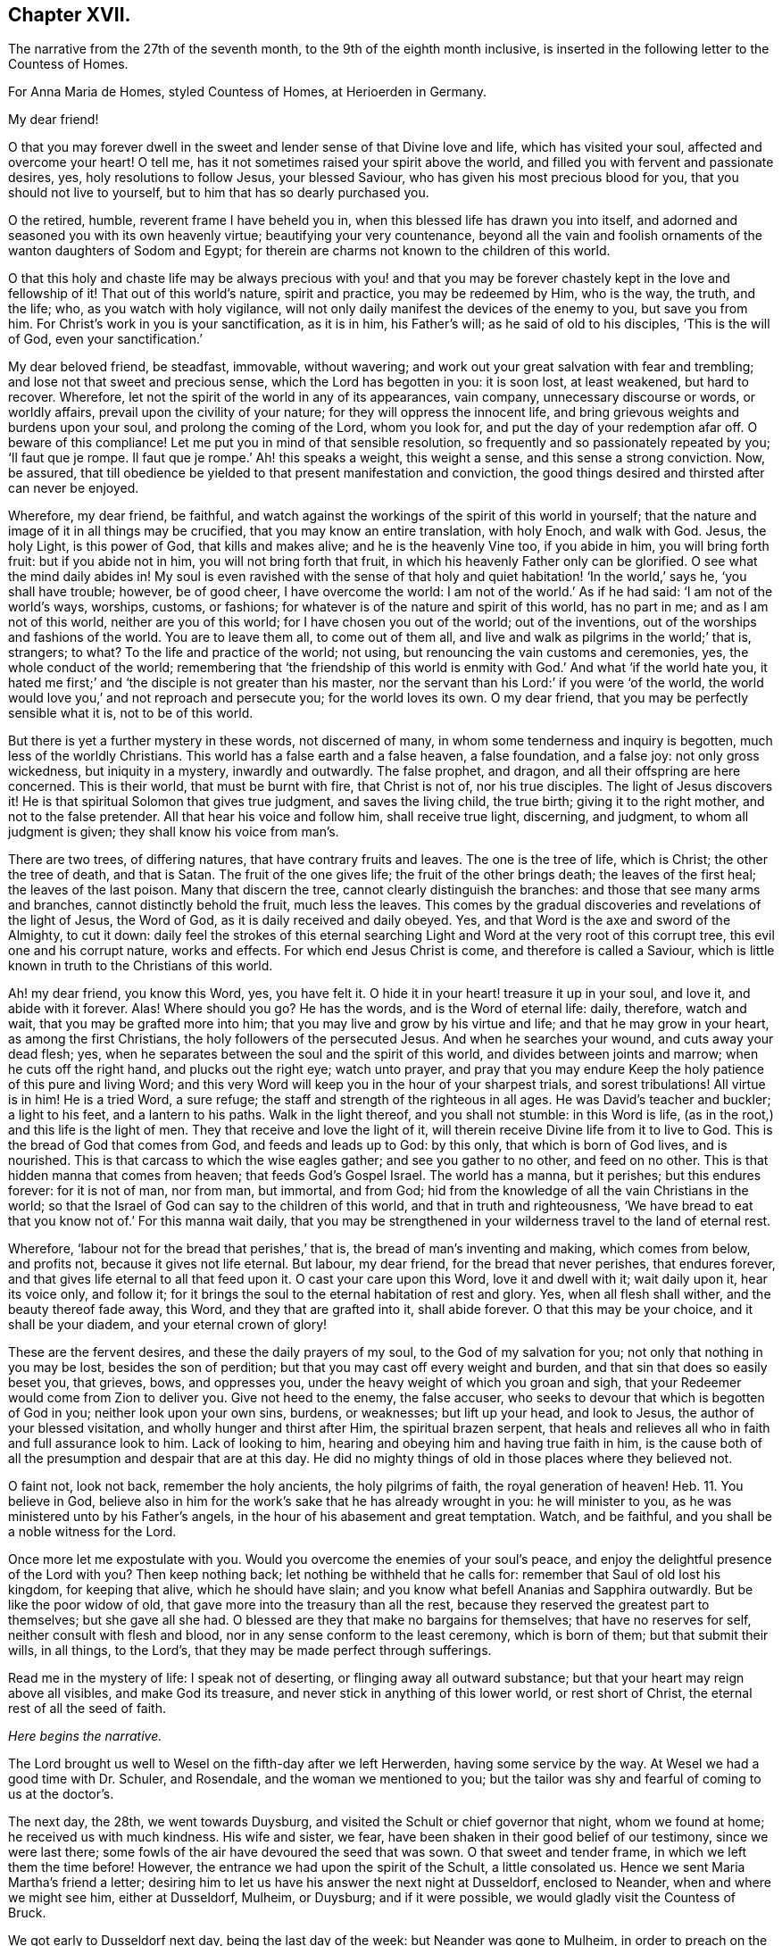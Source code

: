 == Chapter XVII.

The narrative from the 27th of the seventh month,
to the 9th of the eighth month inclusive,
is inserted in the following letter to the Countess of Homes.

[.embedded-content-document.letter]
--

[.letter-heading]
For Anna Maria de Homes, styled Countess of Homes, at Herioerden in Germany.

[.salutation]
My dear friend!

O that you may forever dwell in the sweet and lender sense of that Divine love and life,
which has visited your soul, affected and overcome your heart!
O tell me, has it not sometimes raised your spirit above the world,
and filled you with fervent and passionate desires, yes,
holy resolutions to follow Jesus, your blessed Saviour,
who has given his most precious blood for you, that you should not live to yourself,
but to him that has so dearly purchased you.

O the retired, humble, reverent frame I have beheld you in,
when this blessed life has drawn you into itself,
and adorned and seasoned you with its own heavenly virtue;
beautifying your very countenance,
beyond all the vain and foolish ornaments of the wanton daughters of Sodom and Egypt;
for therein are charms not known to the children of this world.

O that this holy and chaste life may be always precious with you! and
that you may be forever chastely kept in the love and fellowship of it!
That out of this world`'s nature, spirit and practice, you may be redeemed by Him,
who is the way, the truth, and the life; who, as you watch with holy vigilance,
will not only daily manifest the devices of the enemy to you, but save you from him.
For Christ`'s work in you is your sanctification, as it is in him, his Father`'s will;
as he said of old to his disciples, '`This is the will of God,
even your sanctification.`'

My dear beloved friend, be steadfast, immovable, without wavering;
and work out your great salvation with fear and trembling;
and lose not that sweet and precious sense, which the Lord has begotten in you:
it is soon lost, at least weakened, but hard to recover.
Wherefore, let not the spirit of the world in any of its appearances, vain company,
unnecessary discourse or words, or worldly affairs,
prevail upon the civility of your nature; for they will oppress the innocent life,
and bring grievous weights and burdens upon your soul,
and prolong the coming of the Lord, whom you look for,
and put the day of your redemption afar off.
O beware of this compliance!
Let me put you in mind of that sensible resolution,
so frequently and so passionately repeated by you; '`Il faut que je rompe.
Il faut que je rompe.`' Ah! this speaks a weight, this weight a sense,
and this sense a strong conviction.
Now, be assured,
that till obedience be yielded to that present manifestation and conviction,
the good things desired and thirsted after can never be enjoyed.

Wherefore, my dear friend, be faithful,
and watch against the workings of the spirit of this world in yourself;
that the nature and image of it in all things may be crucified,
that you may know an entire translation, with holy Enoch, and walk with God.
Jesus, the holy Light, is this power of God, that kills and makes alive;
and he is the heavenly Vine too, if you abide in him, you will bring forth fruit:
but if you abide not in him, you will not bring forth that fruit,
in which his heavenly Father only can be glorified.
O see what the mind daily abides in!
My soul is even ravished with the sense of that holy
and quiet habitation! '`In the world,`' says he,
'`you shall have trouble; however, be of good cheer, I have overcome the world:
I am not of the world.`' As if he had said: '`I am not of the world`'s ways, worships,
customs, or fashions; for whatever is of the nature and spirit of this world,
has no part in me; and as I am not of this world, neither are you of this world;
for I have chosen you out of the world; out of the inventions,
out of the worships and fashions of the world.
You are to leave them all, to come out of them all,
and live and walk as pilgrims in the world;`' that is, strangers; to what?
To the life and practice of the world; not using,
but renouncing the vain customs and ceremonies, yes, the whole conduct of the world;
remembering that '`the friendship of this world is
enmity with God.`' And what '`if the world hate you,
it hated me first;`' and '`the disciple is not greater than his master,
nor the servant than his Lord:`' if you were '`of the world,
the world would love you,`' and not reproach and persecute you;
for the world loves its own.
O my dear friend, that you may be perfectly sensible what it is, not to be of this world.

But there is yet a further mystery in these words, not discerned of many,
in whom some tenderness and inquiry is begotten, much less of the worldly Christians.
This world has a false earth and a false heaven, a false foundation, and a false joy:
not only gross wickedness, but iniquity in a mystery, inwardly and outwardly.
The false prophet, and dragon, and all their offspring are here concerned.
This is their world, that must be burnt with fire, that Christ is not of,
nor his true disciples.
The light of Jesus discovers it!
He is that spiritual Solomon that gives true judgment, and saves the living child,
the true birth; giving it to the right mother, and not to the false pretender.
All that hear his voice and follow him, shall receive true light, discerning,
and judgment, to whom all judgment is given; they shall know his voice from man`'s.

There are two trees, of differing natures, that have contrary fruits and leaves.
The one is the tree of life, which is Christ; the other the tree of death,
and that is Satan.
The fruit of the one gives life; the fruit of the other brings death;
the leaves of the first heal; the leaves of the last poison.
Many that discern the tree, cannot clearly distinguish the branches:
and those that see many arms and branches, cannot distinctly behold the fruit,
much less the leaves.
This comes by the gradual discoveries and revelations of the light of Jesus,
the Word of God, as it is daily received and daily obeyed.
Yes, and that Word is the axe and sword of the Almighty, to cut it down:
daily feel the strokes of this eternal searching
Light and Word at the very root of this corrupt tree,
this evil one and his corrupt nature, works and effects.
For which end Jesus Christ is come, and therefore is called a Saviour,
which is little known in truth to the Christians of this world.

Ah! my dear friend, you know this Word, yes, you have felt it.
O hide it in your heart! treasure it up in your soul, and love it,
and abide with it forever.
Alas!
Where should you go?
He has the words, and is the Word of eternal life: daily, therefore, watch and wait,
that you may be grafted more into him; that you may live and grow by his virtue and life;
and that he may grow in your heart, as among the first Christians,
the holy followers of the persecuted Jesus.
And when he searches your wound, and cuts away your dead flesh; yes,
when he separates between the soul and the spirit of this world,
and divides between joints and marrow; when he cuts off the right hand,
and plucks out the right eye; watch unto prayer,
and pray that you may endure Keep the holy patience of this pure and living Word;
and this very Word will keep you in the hour of your sharpest trials,
and sorest tribulations!
All virtue is in him!
He is a tried Word, a sure refuge; the staff and strength of the righteous in all ages.
He was David`'s teacher and buckler; a light to his feet, and a lantern to his paths.
Walk in the light thereof, and you shall not stumble: in this Word is life,
(as in the root,) and this life is the light of men.
They that receive and love the light of it,
will therein receive Divine life from it to live to God.
This is the bread of God that comes from God, and feeds and leads up to God:
by this only, that which is born of God lives, and is nourished.
This is that carcass to which the wise eagles gather; and see you gather to no other,
and feed on no other.
This is that hidden manna that comes from heaven; that feeds God`'s Gospel Israel.
The world has a manna, but it perishes; but this endures forever: for it is not of man,
nor from man, but immortal, and from God;
hid from the knowledge of all the vain Christians in the world;
so that the Israel of God can say to the children of this world,
and that in truth and righteousness,
'`We have bread to eat that you know not of.`' For this manna wait daily,
that you may be strengthened in your wilderness travel to the land of eternal rest.

Wherefore, '`labour not for the bread that perishes,`' that is,
the bread of man`'s inventing and making, which comes from below, and profits not,
because it gives not life eternal.
But labour, my dear friend, for the bread that never perishes, that endures forever,
and that gives life eternal to all that feed upon it.
O cast your care upon this Word, love it and dwell with it; wait daily upon it,
hear its voice only, and follow it;
for it brings the soul to the eternal habitation of rest and glory.
Yes, when all flesh shall wither, and the beauty thereof fade away, this Word,
and they that are grafted into it, shall abide forever.
O that this may be your choice, and it shall be your diadem,
and your eternal crown of glory!

These are the fervent desires, and these the daily prayers of my soul,
to the God of my salvation for you; not only that nothing in you may be lost,
besides the son of perdition; but that you may cast off every weight and burden,
and that sin that does so easily beset you, that grieves, bows, and oppresses you,
under the heavy weight of which you groan and sigh,
that your Redeemer would come from Zion to deliver you.
Give not heed to the enemy, the false accuser,
who seeks to devour that which is begotten of God in you;
neither look upon your own sins, burdens, or weaknesses; but lift up your head,
and look to Jesus, the author of your blessed visitation,
and wholly hunger and thirst after Him, the spiritual brazen serpent,
that heals and relieves all who in faith and full assurance look to him.
Lack of looking to him, hearing and obeying him and having true faith in him,
is the cause both of all the presumption and despair that are at this day.
He did no mighty things of old in those places where they believed not.

O faint not, look not back, remember the holy ancients, the holy pilgrims of faith,
the royal generation of heaven! Heb. 11.
You believe in God,
believe also in him for the work`'s sake that he has already wrought in you:
he will minister to you, as he was ministered unto by his Father`'s angels,
in the hour of his abasement and great temptation.
Watch, and be faithful, and you shall be a noble witness for the Lord.

Once more let me expostulate with you.
Would you overcome the enemies of your soul`'s peace,
and enjoy the delightful presence of the Lord with you?
Then keep nothing back; let nothing be withheld that he calls for:
remember that Saul of old lost his kingdom, for keeping that alive,
which he should have slain; and you know what befell Ananias and Sapphira outwardly.
But be like the poor widow of old, that gave more into the treasury than all the rest,
because they reserved the greatest part to themselves; but she gave all she had.
O blessed are they that make no bargains for themselves; that have no reserves for self,
neither consult with flesh and blood, nor in any sense conform to the least ceremony,
which is born of them; but that submit their wills, in all things, to the Lord`'s,
that they may be made perfect through sufferings.

Read me in the mystery of life: I speak not of deserting,
or flinging away all outward substance; but that your heart may reign above all visibles,
and make God its treasure, and never stick in anything of this lower world,
or rest short of Christ, the eternal rest of all the seed of faith.

[.centered]
__Here begins the narrative.__

The Lord brought us well to Wesel on the fifth-day after we left Herwerden,
having some service by the way.
At Wesel we had a good time with Dr. Schuler, and Rosendale,
and the woman we mentioned to you;
but the tailor was shy and fearful of coming to us at the doctor`'s.

The next day, the 28th, we went towards Duysburg,
and visited the Schult or chief governor that night, whom we found at home;
he received us with much kindness.
His wife and sister, we fear, have been shaken in their good belief of our testimony,
since we were last there; some fowls of the air have devoured the seed that was sown.
O that sweet and tender frame, in which we left them the time before!
However, the entrance we had upon the spirit of the Schult, a little consolated us.
Hence we sent Maria Martha`'s friend a letter;
desiring him to let us have his answer the next night at Dusseldorf, enclosed to Neander,
when and where we might see him, either at Dusseldorf, Mulheim, or Duysburg;
and if it were possible, we would gladly visit the Countess of Bruck.

We got early to Dusseldorf next day, being the last day of the week:
but Neander was gone to Mulheim, in order to preach on the morrow;
so that we were disappointed of our intelligence.

Next morning the 30th, we went towards Cologne, and there arrived that evening.
The day after, we had a good opportunity with Van Dinando and Docemius,
at the house of the latter; and that afternoon took boat back for Dusseldorf;
where arriving next morning, we presently sent for Neander, who came to us,
and three more in company.
We had a blessed meeting with them, and with one of the three that came with him,
our souls were exceedingly affected.

The meeting done, they went away, but Neander returned.
And first, of our letter to Mulheim.
We found by him, as also at our return to Duysburg,
that Kuper was so far from endeavouring our visit to the Countess,
that he would not meet us himself, either at Dusseldorf, Mulheim, or Duysburg: no,
it did not please him to send us an answer, much less any the least salutation.
I confess it grieved us now for Neander: the young man has a zeal for God,
and there is a visitation upon him, my soul desires that it may not be ineffectual:
but I have a great fear upon me.
For this I know certainly, from the Lord God that lives forever,
and I have a cloud of witnesses to my brethren, that retirement and silence before God,
is the alone way for him to feel the heavenly gift to arise,
and come forth pure and unmixed.
This only can aright preach for God, pray to God, and beget people to God,
and nothing else.
But alas! his office in that family is quite another thing; namely,
to perform set duties at fixed times; pray, preach, and sing,
and that in the way of the world`'s appointments.
His very office is Babylonish, namely, a chaplain; for it is a popish invention.

In the good old times, godly Abraham who was a prince, and Joshua a great general,
and David a king, with many more,
instructed their families in the knowledge and fear of God:
but now people are too idle or too great to pray for themselves,
and so they worship God by proxy.
How can a minister of the Gospel be at the beck of any mortal living,
or give his soul and conscience to the time and appointment of another?
The thing in itself is utterly wrong,
and against the very nature and worship of the new and everlasting covenant.
You had better meet to read the Scriptures, the Book of Martyrs, etc,
if you cannot sit and wait in silence upon the Lord,
till his angel move upon your hearts, than to uphold such a formal, limited,
and ceremonious worship.
This is not the way out of Babylon.
And I have a deep sense upon my soul, that if the young man strive,
beyond the talent God has given him, to answer his office, and fill up his place,
and wait not for the pure and living word of God in his heart, to open his mouth,
but either studies for his sermons, or speaks his own words, he will be utterly ruined.

Wherefore, dear friend, have a care you are no snare to him, nor he to you!
Man`'s works smother and stifle the true life of Christ.
What have you now to do, but to look to Jesus,
the author of the holy desires that are in you, who himself has visited you.
Tempt not the Lord, provoke not God.
What should any man preach from, but Christ?
And what should he preach people to, but Christ in them, the hope of glory?
Consider, nothing feeds that which is born of God, but that which comes down from God,
even the bread of God, which is the Son of God, who gives his life for the world.
Feel it, and feed on it; let none mock God, or grieve his Eternal Spirit,
who is come to seal them up from the mouth of man, who has deceived them,
that Jesus the anointing may teach them and abide with them forever.

Be steadfast and immovable; and this will draw the young man nearer to the Lord,
and empty him of himself, and purge away mixtures;
and then you will all come to the Divine silence.
And when all flesh is silent before the Lord, then is it the Lord`'s time to speak,
and if you will hear, your souls shall live.
O! my soul is in great pain, that you may be all chastely preserved in that divine sense,
begotten in your hearts by the eternal Word of God, that abides forever;
that nothing may ever be able to extinguish it.
But more especially that you my dear friend, may be kept in faithfulness:
for the Lord is come very near to you, and you must begin the work;
the Lord God expects it at your hand.
If one sheep break through, the rest will follow.
Wherefore watch; O watch! that you may be strengthened and confirmed;
and strengthen all that is begotten of God in that family, by your weighty, savoury,
and circumspect life.
O how is my soul affected with your present condition!
It is the fervent supplication of my heart, that you may,
through the daily obedience of the cross of Jesus,
conquer and shine as a bright and glorious star in the firmament of God`'s eternal kingdom.
So let it be, Lord Jesus!
Amen.

We tenderly, yet freely spoke our hearts to him, before we parted; which done,
in God`'s love we took our leave of him at Dusseldorf, and got that night to Duysburg,
being the third-day of the week.
We first visited Dr. Mastricht, a man of a good natural temper, but a rigid Calvinist.
I perceived by him, that they held a consultation about seeing us at Bruck;
but they all concluded, it was best to decline meeting with us, because of the Graef,
he being ready to fling our name in reproach upon them, in his displeasure;
and this would confirm him in his jealousies of them.
This might excuse the Countess, but by no means Kuper; and if I had any sense,
Mastricht was there with them upon design,
to frustrate the hopes we had conceived of meeting with her.
We, from that, descended to other things of weight, and in love and peace parted.

From his house we returned to our inn; and after supper we visited the Schult,
who with much civility and some tenderness received us.
His sister also came to us, and we had a good little meeting with them,
and our God was with us; and his pure and tender life appeared for our justification,
and pleaded our innocent cause in their consciences: and so we parted with them,
leaving our Master`'s peace among them.

The next day we came to Wesel, being the 3rd of the eighth month;
where we understood by Dr. Schuler,
that your sister desired we would be so kind as to see her when we returned.
Upon that we went and visited her; she received us very kindly.
Your brother-in-law`'s two sisters were present; we stayed with her at least two hours.
Many questions she put to me, which I was glad to have an opportunity of answering,
for it made way for a meeting.
She entreated us to come again if we stayed,
and told us our visit was very grateful to her: adding,
that because we passed her by the last time, she concluded with herself,
we had no hopes of her; with more to that effect.
From there we went to Dr. Schuler`'s,
who freely offered us his house for a meeting next day: and indeed, the man is bold,
after his manner.

The next day about seven o`'clock I wrote a billet in French to your sister,
to inform her of the meeting, to begin about eight: she came,
and her two sisters with her.
There were Rosendale, Colonel Copius and his wife, and about three or four more;
and to our great joy the Lord Almighty was with us,
and his holy power reached their hearts,
and the Doctor and Copius thereby confessed to our testimony.

The meeting lasted about four hours: being ended,
we took our leave of them in the spirit of Jesus, and so returned to our inn.
The tailor was all this while afraid of coming to our inn,
or to the Doctor`'s to the meeting: great fears have overtaken him,
and the poor man lives but in a dry land.
After dinner we visited Copius and Rosendale;
and at Copius`'s we had a blessed broken meeting, he and his wife,
Rosendale and his wife, with another woman, wife to one Dr. Willick`'s brother,
being present; they were extremely affected and overcome by the power of the Lord,
it was like one of our Herwerden meetings;
indeed much tenderness was upon all their spirits.

This done, and having left books both there and with your sister,
we left Wesel with hearts full of joy and peace: and let me say this,
that more kindness and openness, we have scarcely found in all our travels.
O that this blessed sense may dwell with them!
A seed there is in that place, that God will gather; yes,
a noble people he will find out;
and I doubt not but there will be a good meeting of Friends in that city,
before many years go about: my love is great to that place.
O how good is our dear Lord to us, who helps our infirmities,
and carries through all opposition, and feeds us with his Divine presence,
in which is life!
His candle has hitherto rested on our tabernacle,
and he has made us glad in his own salvation: eternal glory be to his excellent name.

We immediately took a post-car and came next day, about two in the afternoon, to Cleve;
where we had a very precious meeting at an honest procurator`'s house,
who received us with much love: four or five more were present, all grave and tender:
our hearts were greatly affected with their love and simplicity.
We also visited the Lady Hubner, who was kind to us.

The following morning the 6th, we set out for Nimeguen,
and from there immediately to Utrecht, where we arrived that night;
and took the night boat for Amsterdam;
because of a pressure upon my spirit to be next day at the meeting, and the rather,
having intimated as much from Cologne.

We arrived in the morning at Amsterdam, where we found our dear friends generally well,
the city much alarmed, and great curiosity in some, and desires in others,
to come to the meeting.
We had a very great meeting, and many people of note resorted:
God`'s Gospel bell was rung, the great day of the great God sounded,
and the dead were raised, so that much tenderness appeared in several.
O blessed be the name of the Lord, whose work and testimony prosper!

The next day was spent in various affairs relating to the Truth.
The day following, the 9th, we had a meeting with Galenus Abrahams,
the great father of the Socinian Menists in these parts,
accompanied by several preachers, and others of his congregation:
several of our friends were also present.
It continued about five hours; he affirmed in opposition to us,
that there was no Christian church, ministry, or commission apostolical now in the world;
but the Lord assisted us with his wisdom and strength, to confound his attempts.

[.centered]
__Here ends the narrative.__

I intend a visit at the Hague to the Lady Overkirk, sister of the Somerdykes,
and some others who have sober characters of Truth and Friends;
and from there to Rotterdam, where I have much to do,
both with respect to meetings and the press.

Thus my dear friend, have I given you a tedious narrative,
yet I hope not altogether unpleasant.
Perhaps the brevity of my letters hereafter may best apologize for the length of this:
however I consider two things; one is, that you have time enough,
one time or other to look over it; and next,
that I have plentifully answered your requests,
and demonstrated I have not forgotten you.

Dear friend! let us live and remember one another, now absent,
in that Divine sense in which the Lord God dissolved our spirits when together.
O the unity of this faith, the purity of this love,
and the bond of this peace The Lord Jesus be with your spirit,
and keep you in this the hour of your temptation,
that you may come forth as gold seven times tried:
so shall your testimony shine for the God that has called you,
and he will reward you with honour, glory, and eternal life.
Amen.

Thus says the Lord, I remember you, the kindness of your youth,
the love of your espousals, when you went after me in the wilderness,
in a land that was not sown.`' Dear friend, consider this.
Yet again: "`The way of the just is uprightness; you, most upright,
do weigh the paths of the just.
Yes, in the way of your judgments, O Lord, have we waited for you;
the desire of our soul is to your name, and to the remembrance of you.
With my soul have I desired you in the night; yes,
with my spirit within me will I seek you early; for when your judgments are in the earth,
the inhabitants of the world will learn righteousness.
Lord, you will ordain peace for us; for you also have wrought all our works in us.
O Lord our God, other lords besides you have had dominion over us;
but by you only will we make mention of your name.
Lord, in trouble have they visited you;
they poured out a prayer when your chastening was upon them.
Your dead men shall live, together with my dead body shall they arise.
Awake and sing, you that dwell in the dust, for your dew is as the dew of herbs,
and the earth shall cast out the dead.
Come my people, enter into your chambers, and shut your doors about you;
hide yourself as it were for a little moment, until the indignation be overpast.
For, behold,
the Lord comes out of his place to punish the inhabitants of the earth for their iniquities;
the earth also shall disclose her blood, and shall no more cover her slain.`"

So come, dear Lord Jesus, who was dead, and is alive, and lives forever.
Amen.
Very dearly farewell.

[.signed-section-closing]
Your friend, that faithfully travails for your redemption,

[.signed-section-signature]
William Penn.

[.signed-section-context-close]
Amsterdam, the 10th of the Eighth month, 1677.

--
